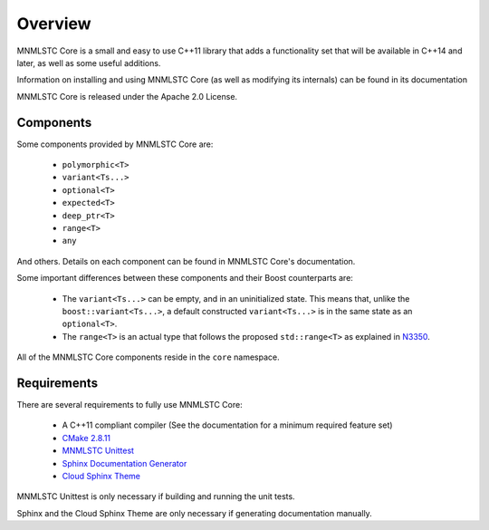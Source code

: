 Overview
========

MNMLSTC Core is a small and easy to use C++11 library that adds a functionality
set that will be available in C++14 and later, as well as some useful
additions.

Information on installing and using MNMLSTC Core (as well as modifying its
internals) can be found in its documentation

MNMLSTC Core is released under the Apache 2.0 License.

Components
----------

Some components provided by MNMLSTC Core are:

 * ``polymorphic<T>``
 * ``variant<Ts...>``
 * ``optional<T>``
 * ``expected<T>``
 * ``deep_ptr<T>``
 * ``range<T>``
 * ``any``

And others. Details on each component can be found in MNMLSTC Core's
documentation.

Some important differences between these components and their Boost
counterparts are:

 * The ``variant<Ts...>`` can be empty, and in an uninitialized state. This
   means that, unlike the ``boost::variant<Ts...>``, a default constructed
   ``variant<Ts...>`` is in the same state as an ``optional<T>``.
 * The ``range<T>`` is an actual type that follows the proposed
   ``std::range<T>`` as explained in `N3350
   <http://www.open-std.org/jtc1/sc22/wg21/docs/papers/2012/n3350.html>`_.

All of the MNMLSTC Core components reside in the ``core`` namespace.

Requirements
------------

There are several requirements to fully use MNMLSTC Core:

 * A C++11 compliant compiler (See the documentation for a minimum required
   feature set)
 * `CMake 2.8.11 <http://cmake.org>`_
 * `MNMLSTC Unittest <https://github.com/mnmlstc/unittest>`_
 * `Sphinx Documentation Generator <http://sphinx-doc.org>`_
 * `Cloud Sphinx Theme <https://pypi.python.org/pypi/cloud_sptheme>`_

MNMLSTC Unittest is only necessary if building and running the unit tests.

Sphinx and the Cloud Sphinx Theme are only necessary if generating
documentation manually.
